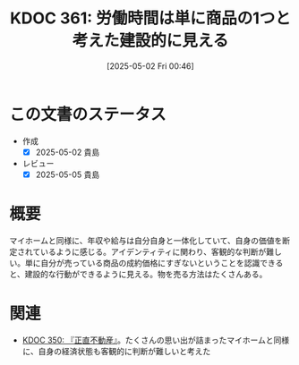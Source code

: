 :properties:
:ID: 20250502T004632
:mtime:    20250627000719
:ctime:    20250502004633
:end:
#+title:      KDOC 361: 労働時間は単に商品の1つと考えた建設的に見える
#+date:       [2025-05-02 Fri 00:46]
#+filetags:   :essay:
#+identifier: 20250502T004632

* この文書のステータス
- 作成
  - [X] 2025-05-02 貴島
- レビュー
  - [X] 2025-05-05 貴島

* 概要

マイホームと同様に、年収や給与は自分自身と一体化していて、自身の価値を断定されているように感じる。アイデンティティに関わり、客観的な判断が難しい。単に自分が売っている商品の成約価格にすぎないということを認識できると、建設的な行動ができるように見える。物を売る方法はたくさんある。

* 関連

- [[id:20250427T175852][KDOC 350: 『正直不動産』]]。たくさんの思い出が詰まったマイホームと同様に、自身の経済状態も客観的に判断が難しいと考えた
